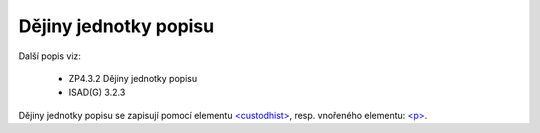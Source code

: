 .. _ead_item_types_custodhist:

Dějiny jednotky popisu
=========================

Další popis viz: 

 - ZP4.3.2 Dějiny jednotky popisu
 - ISAD(G) 3.2.3


Dějiny jednotky popisu se zapisují pomocí elementu 
`<custodhist> <http://www.loc.gov/ead/EAD3taglib/EAD3.html#elem-custodhist>`_,
resp. vnořeného elementu: `<p> <http://www.loc.gov/ead/EAD3taglib/EAD3.html#elem-p>`_.


.. code-block:: xml
  :caption: Příklad zápis dějin jednotky popisu

  <ead:custodhist><ead:p>...dějiny...</ead:p></ead:custodhist>

